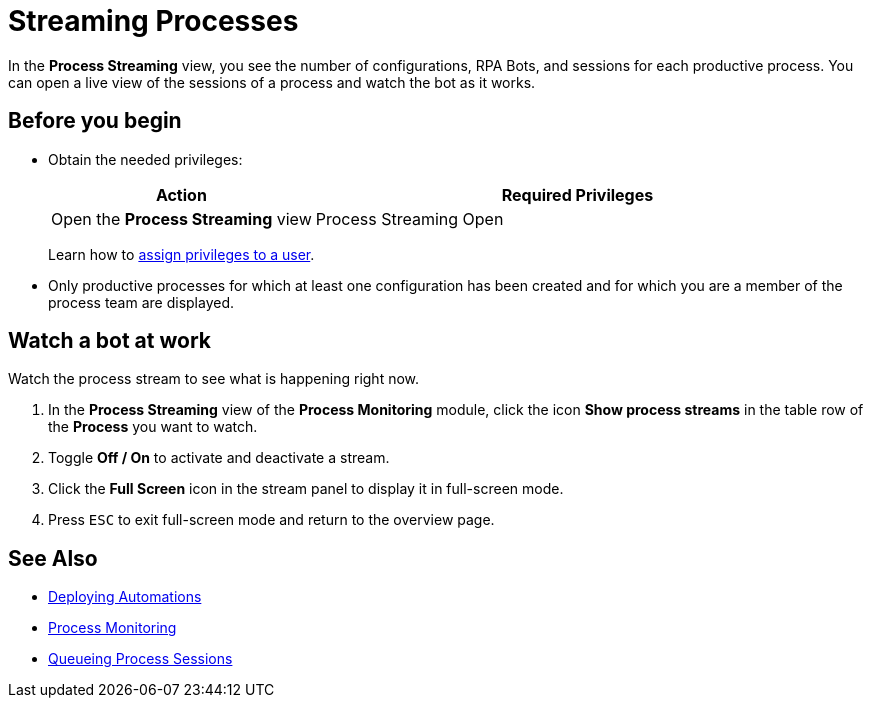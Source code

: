 = Streaming Processes

In the *Process Streaming* view, you see the number of configurations, RPA Bots, and sessions for each productive process. You can open a live view of the sessions of a process and watch the bot as it works.

== Before you begin

* Obtain the needed privileges:
+
[cols="1,2"]
|===
|*Action* |*Required Privileges*

|Open the *Process Streaming* view
|Process Streaming Open

|===
+
Learn how to xref:usermanagement-manage.adoc#assign-privileges-to-a-user[assign privileges to a user].

* Only productive processes for which at least one configuration has been created and for which you are a member of the process team are displayed.

== Watch a bot at work

Watch the process stream to see what is happening right now.

. In the *Process Streaming* view of the *Process Monitoring* module, click the icon *Show process streams* in the table row of the *Process* you want to watch.
. Toggle *Off / On* to activate and deactivate a stream.
. Click the *Full Screen* icon in the stream panel to display it in full-screen mode.
. Press `ESC` to exit full-screen mode and return to the overview page.

== See Also

* xref:processautomation-deploy.adoc[Deploying Automations]
* xref:processmonitoring-overview.adoc[Process Monitoring]
//* xref:processmonitoring-stream.adoc[Streaming Processes]
* xref:processmonitoring-queue.adoc[Queueing Process Sessions]

